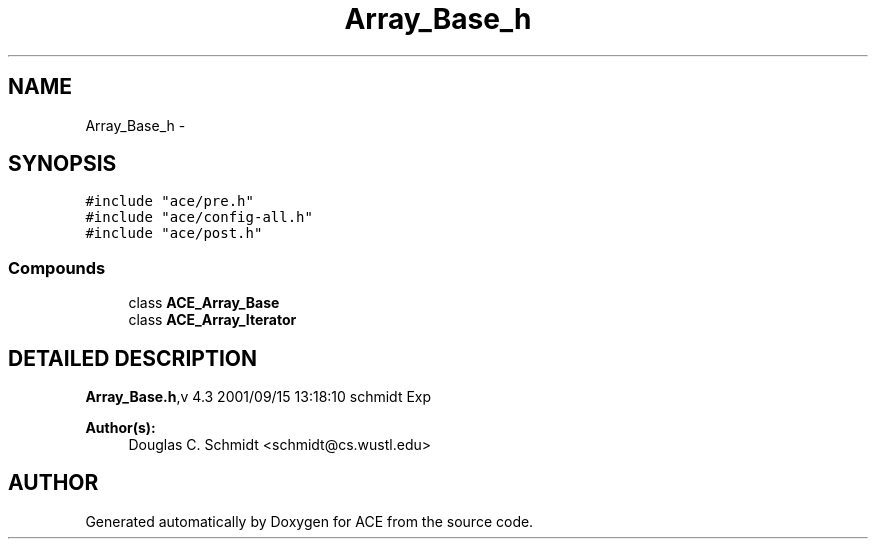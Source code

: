 .TH Array_Base_h 3 "5 Oct 2001" "ACE" \" -*- nroff -*-
.ad l
.nh
.SH NAME
Array_Base_h \- 
.SH SYNOPSIS
.br
.PP
\fC#include "ace/pre.h"\fR
.br
\fC#include "ace/config-all.h"\fR
.br
\fC#include "ace/post.h"\fR
.br

.SS Compounds

.in +1c
.ti -1c
.RI "class \fBACE_Array_Base\fR"
.br
.ti -1c
.RI "class \fBACE_Array_Iterator\fR"
.br
.in -1c
.SH DETAILED DESCRIPTION
.PP 
.PP
\fBArray_Base.h\fR,v 4.3 2001/09/15 13:18:10 schmidt Exp
.PP
\fBAuthor(s): \fR
.in +1c
 Douglas C. Schmidt <schmidt@cs.wustl.edu>
.PP
.SH AUTHOR
.PP 
Generated automatically by Doxygen for ACE from the source code.